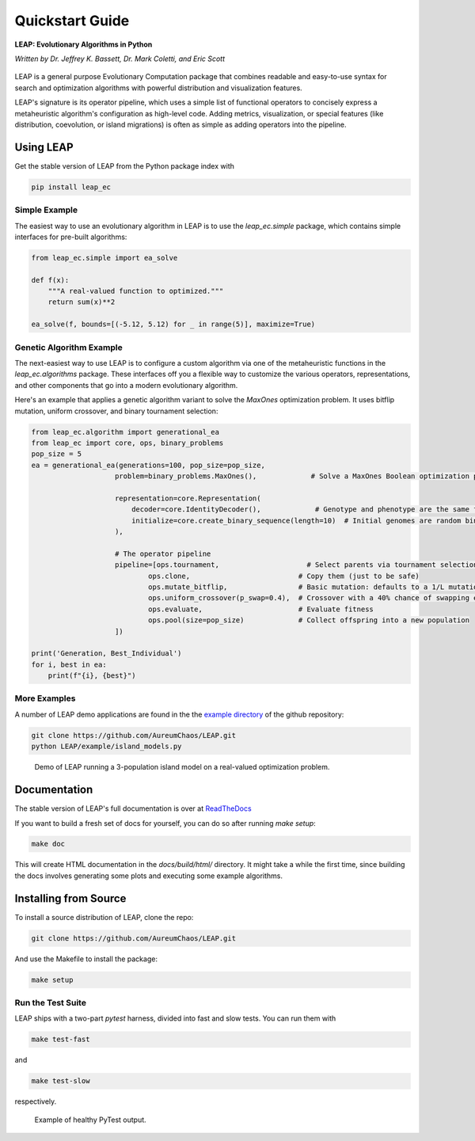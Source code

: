 Quickstart Guide
================

**LEAP: Evolutionary Algorithms in Python**

*Written by Dr. Jeffrey K. Bassett, Dr. Mark Coletti, and Eric Scott*

 .. image:: https://travis-ci.org/AureumChaos/LEAP.svg?branch=master
    :target: https://travis-ci.org/AureumChaos/LEAP

 .. image:: https://coveralls.io/repos/github/AureumChaos/LEAP/badge.svg?branch=master
    :target: https://coveralls.io/github/AureumChaos/LEAP?branch=master

 .. image:: https://readthedocs.org/projects/leap-gmu/badge/?version=latest
    :target: https://leap-gmu.readthedocs.io/en/latest/?badge=latest

LEAP is a general purpose Evolutionary Computation package that combines 
readable and easy-to-use syntax for search and optimization algorithms with 
powerful distribution and visualization features.

LEAP's signature is its operator pipeline, which uses a simple list of 
functional operators to concisely express a metaheuristic algorithm's 
configuration as high-level code.  Adding metrics, visualization, or 
special features (like distribution, coevolution, or island migrations)
is often as simple as adding operators into the pipeline.


Using LEAP
----------

Get the stable version of LEAP from the Python package index with

.. code-block:: bash
    
    pip install leap_ec

Simple Example
**************

The easiest way to use an evolutionary algorithm in LEAP is to use the 
`leap_ec.simple` package, which contains simple interfaces for pre-built
algorithms:

.. code-block:: python

    from leap_ec.simple import ea_solve

    def f(x):
        """A real-valued function to optimized."""
        return sum(x)**2

    ea_solve(f, bounds=[(-5.12, 5.12) for _ in range(5)], maximize=True)


Genetic Algorithm Example
*************************

The next-easiest way to use LEAP is to configure a custom algorithm via one 
of the metaheuristic functions in the `leap_ec.algorithms` package.  These 
interfaces off you a flexible way to customize the various operators, 
representations, and other components that go into a modern evolutionary 
algorithm.

Here's an example that applies a genetic algorithm variant to solve the 
`MaxOnes` optimization problem.  It uses bitflip mutation, uniform crossover, 
and binary tournament selection:

.. code-block:: Python

    from leap_ec.algorithm import generational_ea
    from leap_ec import core, ops, binary_problems
    pop_size = 5
    ea = generational_ea(generations=100, pop_size=pop_size,
                        problem=binary_problems.MaxOnes(),             # Solve a MaxOnes Boolean optimization problem
                        
                        representation=core.Representation(
                            decoder=core.IdentityDecoder(),             # Genotype and phenotype are the same for this task
                            initialize=core.create_binary_sequence(length=10)  # Initial genomes are random binary sequences
                        ),

                        # The operator pipeline
                        pipeline=[ops.tournament,                     # Select parents via tournament selection
                                ops.clone,                          # Copy them (just to be safe)
                                ops.mutate_bitflip,                 # Basic mutation: defaults to a 1/L mutation rate
                                ops.uniform_crossover(p_swap=0.4),  # Crossover with a 40% chance of swapping each gene
                                ops.evaluate,                       # Evaluate fitness
                                ops.pool(size=pop_size)             # Collect offspring into a new population
                        ])

    print('Generation, Best_Individual')
    for i, best in ea:
        print(f"{i}, {best}")


More Examples
*************

A number of LEAP demo applications are found in the the `example directory`_ of the github repository:

.. _`example directory`: https://github.com/AureumChaos/LEAP/tree/master/examples

.. code-block:: bash

    git clone https://github.com/AureumChaos/LEAP.git
    python LEAP/example/island_models.py


.. figure:: _static/island_model_animation.gif

    Demo of LEAP running a 3-population island model on a real-valued optimization problem.


Documentation
-------------

The stable version of LEAP's full documentation is over at ReadTheDocs_

.. _ReadTheDocs: https://leap_gmu.readthedocs.io/

If you want to build a fresh set of docs for yourself, you can do so after running `make setup`:

.. code-block:: bash
    
    make doc


This will create HTML documentation in the `docs/build/html/` directory.  It might take a while the first time,
since building the docs involves generating some plots and executing some example algorithms.


Installing from Source
----------------------

To install a source distribution of LEAP, clone the repo:

.. code-block:: bash
    
    git clone https://github.com/AureumChaos/LEAP.git


And use the Makefile to install the package:

.. code-block:: bash

    make setup


Run the Test Suite
******************

LEAP ships with a two-part `pytest` harness, divided into fast and slow tests.  You can run them with 

.. code-block:: bash

    make test-fast

and 

.. code-block:: bash

    make test-slow


respectively.

.. figure:: _static/pytest_output.png

    Example of healthy PyTest output.


